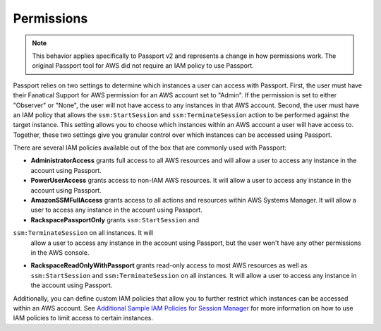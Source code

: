 .. _v2_permissions:

Permissions
===========

.. note::

   This behavior applies specifically to Passport v2 and represents a change in
   how permissions work. The original Passport tool for AWS did not require an
   IAM policy to use Passport.


Passport relies on two settings to determine which instances a user can access
with Passport. First, the user must have their Fanatical Support for AWS
permission for an AWS account set to "Admin". If the permission is set to either
"Observer" or "None", the user will not have access to any instances in that AWS
account. Second, the user must have an IAM policy that allows the
``ssm:StartSession`` and ``ssm:TerminateSession`` action to be performed against
the target instance. This setting allows you to choose which instances within an
AWS account a user will have access to. Together, these two settings give you
granular control over which instances can be accessed using Passport.

There are several IAM policies available out of the box that are commonly used
with Passport:

* **AdministratorAccess** grants full access to all AWS resources and will
  allow a user to access any instance in the account using Passport.
* **PowerUserAccess** grants access to non-IAM AWS resources. It will allow a
  user to access any instance in the account using Passport.
* **AmazonSSMFullAccess** grants access to all actions and resources within
  AWS Systems Manager. It will allow a user to access any instance in the
  account using Passport.
* **RackspacePassportOnly** grants ``ssm:StartSession`` and
``ssm:TerminateSession`` on all instances. It will
  allow a user to access any instance in the account using Passport, but the
  user won't have any other permissions in the AWS console.
* **RackspaceReadOnlyWithPassport** grants read-only access to most AWS
  resources as well as ``ssm:StartSession`` and ``ssm:TerminateSession`` on all
  instances. It will allow a user to access any instance in the account using
  Passport.

Additionally, you can define custom IAM policies that allow you to further
restrict which instances can be accessed within an AWS account. See
`Additional Sample IAM Policies for Session Manager <https://docs.aws.amazon.com/systems-manager/latest/userguide/getting-started-restrict-access-examples.html>`_
for more information on how to use IAM policies to limit access to certain
instances.
